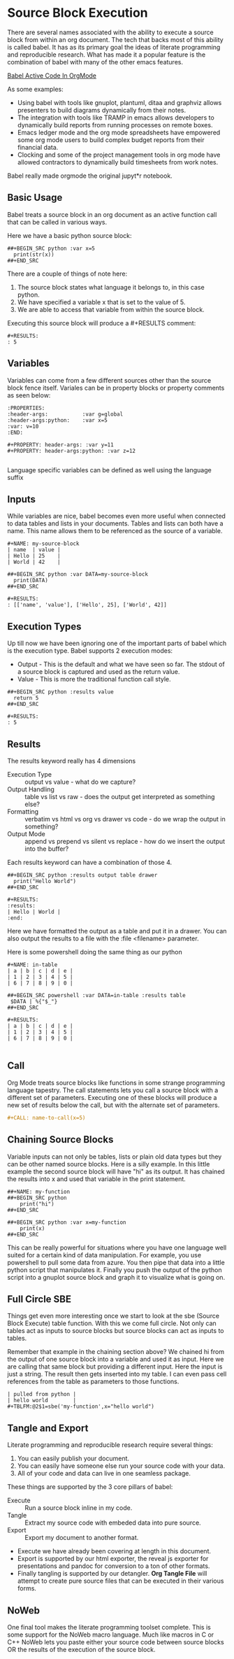 * Source Block Execution
    There are several names associated with the ability to execute a source block from within an org document.
    The tech that backs most of this ability is called babel. It has as its primary goal the ideas of literate programming
    and reproducible research. What has made it a popular feature is the combination of babel with many of the other emacs features.

    [[https://orgmode.org/worg/org-contrib/babel/][Babel Active Code In OrgMode]]

    As some examples:

    - Using babel with tools like gnuplot, plantuml, ditaa and graphviz allows presenters to build diagrams dynamically from their notes.
    - The integration with tools like TRAMP in emacs allows developers to dynamically build reports from running processes on remote boxes.
    - Emacs ledger mode and the org mode spreadsheets have empowered some org mode users to build complex budget reports from their financial data.
    - Clocking and some of the project management tools in org mode have allowed contractors to dynamically build timesheets from work notes.

    Babel really made orgmode the original jupyt*r notebook.

** Basic Usage

    Babel treats a source block in an org document as an active function call that can be called in various ways.

    Here we have a basic python source block:

    #+BEGIN_EXAMPLE
      ##+BEGIN_SRC python :var x=5
        print(str(x))
      ##+END_SRC
    #+END_EXAMPLE

    There are a couple of things of note here:

    1. The source block states what language it belongs to, in this case python.
    2. We have specified a variable x that is set to the value of 5.
    3. We are able to access that variable from within the source block.

    Executing this source block will produce a #+RESULTS comment:

    #+BEGIN_EXAMPLE
     #+RESULTS:
     : 5
    #+END_EXAMPLE

** Variables
    Variables can come from a few different sources other than the source block fence itself.
    Variales can be in property blocks or property comments as seen below:

    #+BEGIN_EXAMPLE
      :PROPERTIES:
      :header-args:           :var g=global
      :header-args:python:    :var x=5
      :var: v=10
      :END: 

      #+PROPERTY: header-args: :var y=11
      #+PROPERTY: header-args:python: :var z=12
          
    #+END_EXAMPLE   

    Language specific variables can be defined as well using the language suffix

** Inputs
    While variables are nice, babel becomes even more useful when connected to data tables and lists in your documents.
    Tables and lists can both have a name. This name allows them to be referenced as the source of a variable.

    #+BEGIN_EXAMPLE
      #+NAME: my-source-block
      | name  | value |
      | Hello | 25    |
      | World | 42    |

      ##+BEGIN_SRC python :var DATA=my-source-block
        print(DATA)
      ##+END_SRC

      #+RESULTS:
      : [['name', 'value'], ['Hello', 25], ['World', 42]]
    #+END_EXAMPLE

** Execution Types
    Up till now we have been ignoring one of the important parts of babel which is the execution type.
    Babel supports 2 execution modes:

    - Output - This is the default and what we have seen so far. The stdout of a source block is captured and used as the return value.
    - Value - This is more the traditional function call style. 

    #+BEGIN_EXAMPLE
      ##+BEGIN_SRC python :results value
        return 5     
      ##+END_SRC   

      #+RESULTS:
      : 5
    #+END_EXAMPLE

** Results

    The results keyword really has 4 dimensions
    - Execution Type :: output vs value - what do we capture?
    - Output Handling :: table vs list vs raw - does the output get interpreted as something else?
    - Formatting :: verbatim vs html vs org vs drawer vs code - do we wrap the output in something?
    - Output Mode :: append vs prepend vs silent vs replace - how do we insert the output into the buffer?

    Each results keyword can have a combination of those 4.
    #+BEGIN_EXAMPLE
    ##+BEGIN_SRC python :results output table drawer
      print("Hello World")
    ##+END_SRC

    #+RESULTS:
    :results:
    | Hello | World |
    :end:
    #+END_EXAMPLE

    Here we have formatted the output as a table and put it in a drawer.
    You can also output the results to a file with the :file <filename> parameter.

    Here is some powershell doing the same thing as our python
 
    #+BEGIN_EXAMPLE
    #+NAME: in-table
    | a | b | c | d | e |
    | 1 | 2 | 3 | 4 | 5 |
    | 6 | 7 | 8 | 9 | 0 |
   
    ##+BEGIN_SRC powershell :var DATA=in-table :results table
     $DATA | %{"$_"}
    ##+END_SRC

    #+RESULTS:
    | a | b | c | d | e |
    | 1 | 2 | 3 | 4 | 5 |
    | 6 | 7 | 8 | 9 | 0 |
      
    #+END_EXAMPLE
** Call 

    Org Mode treats source blocks like functions in some strange programming language tapestry.
    The call statements lets you call a source block with a different set of parameters. Executing one of these
    blocks will produce a new set of results below the call, but with the alternate set of parameters.

    #+BEGIN_SRC org
      #+CALL: name-to-call(x=5)
    #+END_SRC

** Chaining Source Blocks

    Variable inputs can not only be tables, lists or plain old data types but they can be other named source blocks.
    Here is a silly example. In this little example the second source block will have "hi" as its output. It has chained
    the results into x and used that variable in the print statement.

    #+BEGIN_EXAMPLE
      ##+NAME: my-function
      ##+BEGIN_SRC python
          print("hi")
      ##+END_SRC

      ##+BEGIN_SRC python :var x=my-function
          print(x)
      ##+END_SRC
    #+END_EXAMPLE

    This can be really powerful for situations where you have one language well suited for a certain kind of data manipulation.
    For example, you use powershell to pull some data from azure. You then pipe that data into a little python script that manipulates
    it. Finally you push the output of the python script into a gnuplot source block and graph it to visualize what is going on.

** Full Circle SBE

    Things get even more interesting once we start to look at the sbe (Source Block Execute) table function. With this we come full circle. 
    Not only can tables act as inputs to source blocks but source blocks can act as inputs to tables.

    Remember that example in the chaining section above? We chained hi from the output of one source block into a variable
    and used it as input. Here we are calling that same block but providing a different input. Here the input is just a string.
    The result then gets inserted into my table. I can even pass cell references from the table as parameters to those functions.

    #+BEGIN_EXAMPLE
    | pulled from python |
    | hello world        |
    #+TBLFM:@2$1=sbe('my-function',x="hello world")
    #+END_EXAMPLE

** Tangle and Export

    Literate programming and reproducible research require several things:

    1. You can easily publish your document.
    2. You can easily have someone else run your source code with your data.
    3. All of your code and data can live in one seamless package.

    These things are supported by the 3 core pillars of babel:

    - Execute :: Run a source block inline in my code.
    - Tangle :: Extract my source code with embeded data into pure source.
    - Export :: Export my document to another format.

    - Execute we have already been covering at length in this document.
    - Export is supported by our html exporter, the reveal js exporter for presentations and pandoc for conversion to a ton of other formats.
    - Finally tangling is supported by our detangler. *Org Tangle File* will attempt to create pure source files that can be executed in their various forms.

** NoWeb
    One final tool makes the literate programming toolset complete. This is some support for the NoWeb macro language. Much like macros in
    C or C++ NoWeb lets you paste either your source code between source blocks OR the results of the execution of the source block.